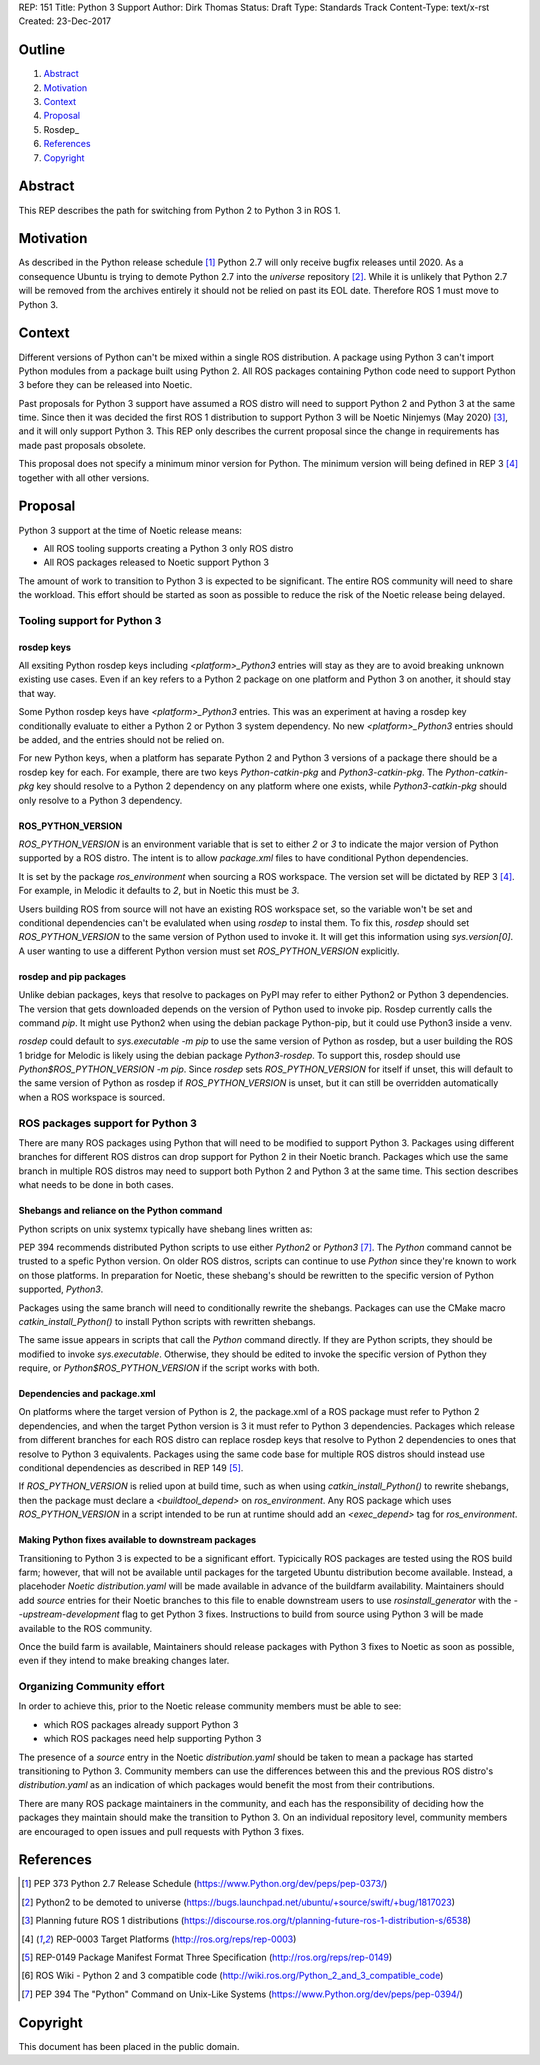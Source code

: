 REP: 151
Title: Python 3 Support
Author: Dirk Thomas
Status: Draft
Type: Standards Track
Content-Type: text/x-rst
Created: 23-Dec-2017

Outline
=======

#. Abstract_
#. Motivation_
#. Context_
#. Proposal_
#. Rosdep_
#. References_
#. Copyright_

Abstract
========

This REP describes the path for switching from Python 2 to Python 3 in ROS 1.

Motivation
==========

As described in the Python release schedule [1]_ Python 2.7 will only receive
bugfix releases until 2020.
As a consequence Ubuntu is trying to demote Python 2.7 into the `universe`
repository [2]_.
While it is unlikely that Python 2.7 will be removed from the archives entirely
it should not be relied on past its EOL date.
Therefore ROS 1 must move to Python 3.

Context
=======

Different versions of Python can't be mixed within a single ROS distribution.
A package using Python 3 can't import Python modules from a package built using
Python 2.
All ROS packages containing Python code need to support Python 3 before they can
be released into Noetic.

Past proposals for Python 3 support have assumed a ROS distro will need to
support Python 2 and Python 3 at the same time.
Since then it was decided the first ROS 1 distribution to support Python 3
will be Noetic Ninjemys (May 2020) [3]_, and it will only support Python 3.
This REP only describes the current proposal since the change in requirements
has made past proposals obsolete.

This proposal does not specify a minimum minor version for Python.
The minimum version will being defined in REP 3 [4]_ together with all other
versions.

Proposal
========

Python 3 support at the time of Noetic release means:

* All ROS tooling supports creating a Python 3 only ROS distro
* All ROS packages released to Noetic support Python 3

The amount of work to transition to Python 3 is expected to be significant.
The entire ROS community will need to share the workload.
This effort should be started as soon as possible to reduce the risk of the
Noetic release being delayed.

Tooling support for Python 3
----------------------------

rosdep keys
'''''''''''
All exsiting Python rosdep keys including `<platform>_Python3` entries will
stay as they are to avoid breaking unknown existing use cases.
Even if an key refers to a Python 2 package on one platform and Python 3 on
another, it should stay that way.

Some Python rosdep keys have `<platform>_Python3` entries.
This was an experiment at having a rosdep key conditionally evaluate to either
a Python 2 or Python 3 system dependency.
No new `<platform>_Python3` entries should be added, and the entries should
not be relied on.

For new Python keys, when a platform has separate Python 2 and Python 3 versions
of a package there should be a rosdep key for each.
For example, there are two keys `Python-catkin-pkg` and `Python3-catkin-pkg`.
The `Python-catkin-pkg` key should resolve to a Python 2 dependency on any
platform where one exists, while `Python3-catkin-pkg` should only resolve to a
Python 3 dependency.


ROS_PYTHON_VERSION
''''''''''''''''''

`ROS_PYTHON_VERSION` is an environment variable that is set to either `2` or
`3` to indicate the major version of Python supported by a ROS distro.
The intent is to allow `package.xml` files to have conditional Python
dependencies.

It is set by the package `ros_environment` when sourcing a ROS workspace.
The version set will be dictated by REP 3 [4]_.
For example, in Melodic it defaults to `2`, but in Noetic this must be `3`.

Users building ROS from source will not have an existing ROS workspace set, so
the variable won't be set and conditional dependencies can't be evalulated
when using `rosdep` to instal them.
To fix this, `rosdep` should set `ROS_PYTHON_VERSION` to the same version of
Python used to invoke it.
It will get this information using `sys.version[0]`.
A user wanting to use a different Python version must set `ROS_PYTHON_VERSION`
explicitly.

rosdep and pip packages
'''''''''''''''''''''''
Unlike debian packages, keys that resolve to packages on PyPI may refer to
either Python2 or Python 3 dependencies.
The version that gets downloaded depends on the version of Python used to
invoke pip.
Rosdep currently calls the command `pip`.
It might use Python2 when using the debian package Python-pip, but it could use
Python3 inside a venv.

`rosdep` could default to `sys.executable -m pip` to use the same version of
Python as rosdep, but a user building the ROS 1 bridge for Melodic is likely
using the debian package `Python3-rosdep`.
To support this, rosdep should use `Python$ROS_PYTHON_VERSION -m pip`.
Since `rosdep` sets `ROS_PYTHON_VERSION` for itself if unset, this will default
to the same version of Python as rosdep if `ROS_PYTHON_VERSION` is unset, but
it can still be overridden automatically when a ROS workspace is sourced.

ROS packages support for Python 3
---------------------------------

There are many ROS packages using Python that will need to be modified to
support Python 3.
Packages using different branches for different ROS distros can drop support
for Python 2 in their Noetic branch.
Packages which use the same branch in multiple ROS distros may need to support
both Python 2 and Python 3 at the same time.
This section describes what needs to be done in both cases.

Shebangs and reliance on the Python command
'''''''''''''''''''''''''''''''''''''''''''
Python scripts on unix systemx typically have shebang lines written as:

.. code-block: bash

    #!/usr/bin/env Python

PEP 394 recommends distributed Python scripts to use either `Python2` or 
`Python3` [7]_.
The `Python` command cannot be trusted to a spefic Python version.
On older ROS distros, scripts can continue to use `Python` since they're known
to work on those platforms.
In preparation for Noetic, these shebang's should be rewritten to the specific
version of Python supported, `Python3`.

Packages using the same branch will need to conditionally rewrite the shebangs.
Packages can use the CMake macro `catkin_install_Python()` to install Python
scripts with rewritten shebangs.

The same issue appears in scripts that call the `Python` command directly.
If they are Python scripts, they should be modified to invoke `sys.executable`.
Otherwise, they should be edited to invoke the specific version of Python they
require, or `Python$ROS_PYTHON_VERSION` if the script works with both.

Dependencies and package.xml
''''''''''''''''''''''''''''

On platforms where the target version of Python is 2, the package.xml of a ROS
package must refer to Python 2 dependencies, and when the target Python
version is 3 it must refer to Python 3 dependencies.
Packages which release from different branches for each ROS distro can replace
rosdep keys that resolve to Python 2 dependencies to ones that resolve to
Python 3 equivalents.
Packages using the same code base for multiple ROS distros should instead use
conditional dependencies as described in REP 149 [5]_.

.. code-block: xml

    <depend condition="$ROS_PYTHON_VERSION == '2'">Python-numpy</depend>
    <depend condition="$ROS_PYTHON_VERSION == '3'">Python3-numpy</depend>

If `ROS_PYTHON_VERSION` is relied upon at build time, such as when using
`catkin_install_Python()` to rewrite shebangs, then the package must declare a
`<buildtool_depend>` on `ros_environment`.
Any ROS package which uses `ROS_PYTHON_VERSION` in a script intended to be
run at runtime should add an `<exec_depend>` tag for `ros_environment`.

Making Python fixes available to downstream packages
''''''''''''''''''''''''''''''''''''''''''''''''''''

Transitioning to Python 3 is expected to be a significant effort.
Typicically ROS packages are tested using the ROS build farm; however, that
will not be available until packages for the targeted Ubuntu distribution
become available.
Instead, a placehoder `Noetic` `distribution.yaml` will be made available in
advance of the buildfarm availability.
Maintainers should add `source` entries for their Noetic branches to this file
to enable downstream users to use `rosinstall_generator` with the
`--upstream-development` flag to get Python 3 fixes.
Instructions to build from source using Python 3 will be made available to
the ROS community.

Once the build farm is available, Maintainers should release packages with
Python 3 fixes to Noetic as soon as possible, even if they intend to make
breaking changes later.

Organizing Community effort
---------------------------

In order to achieve this, prior to the Noetic release community members must
be able to see:

* which ROS packages already support Python 3
* which ROS packages need help supporting Python 3

The presence of a `source` entry in the Noetic `distribution.yaml` should be
taken to mean a package has started transitioning to Python 3.
Community members can use the differences between this and the previous ROS
distro's `distribution.yaml` as an indication of which packages would benefit
the most from their contributions.

There are many ROS package maintainers in the community, and each has the
responsibility of deciding how the packages they maintain should make the
transition to Python 3.
On an individual repository level, community members are encouraged to open
issues and pull requests with Python 3 fixes.

References
==========

.. [1] PEP 373 Python 2.7 Release Schedule
   (https://www.Python.org/dev/peps/pep-0373/)
.. [2] Python2 to be demoted to universe
   (https://bugs.launchpad.net/ubuntu/+source/swift/+bug/1817023)
.. [3] Planning future ROS 1 distributions
   (https://discourse.ros.org/t/planning-future-ros-1-distribution-s/6538)
.. [4] REP-0003 Target Platforms
   (http://ros.org/reps/rep-0003)
.. [5] REP-0149 Package Manifest Format Three Specification
   (http://ros.org/reps/rep-0149)
.. [6] ROS Wiki - Python 2 and 3 compatible code
   (http://wiki.ros.org/Python_2_and_3_compatible_code)
.. [7] PEP 394 The "Python" Command on Unix-Like Systems
   (https://www.Python.org/dev/peps/pep-0394/)

Copyright
=========

This document has been placed in the public domain.

..
   Local Variables:
   mode: indented-text
   indent-tabs-mode: nil
   sentence-end-double-space: t
   fill-column: 70
   coding: utf-8
   End:
